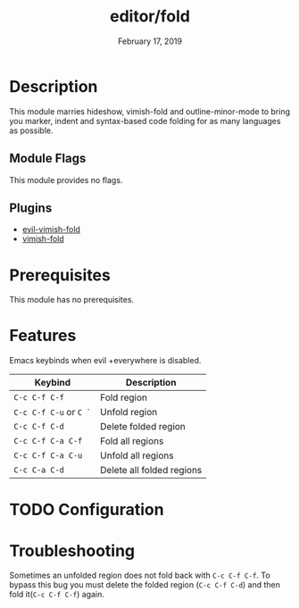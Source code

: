 #+TITLE:   editor/fold
#+DATE:    February 17, 2019
#+SINCE:   v2.1
#+STARTUP: inlineimages

* Table of Contents :TOC_3:noexport:
- [[#description][Description]]
  - [[#module-flags][Module Flags]]
  - [[#plugins][Plugins]]
- [[#prerequisites][Prerequisites]]
- [[#features][Features]]
- [[#configuration][Configuration]]
- [[#troubleshooting][Troubleshooting]]

* Description
This module marries hideshow, vimish-fold and outline-minor-mode to bring you
marker, indent and syntax-based code folding for as many languages as possible.

** Module Flags
This module provides no flags.

** Plugins
+ [[https://github.com/alexmurray/evil-vimish-fold][evil-vimish-fold]]
+ [[https://github.com/matsievskiysv/vimish-fold][vimish-fold]]

* Prerequisites
This module has no prerequisites.

* Features

Emacs keybinds when evil +everywhere is disabled.
| Keybind                | Description               |
|------------------------+---------------------------|
| =C-c C-f C-f=          | Fold region               |
| =C-c C-f C-u= or =C `= | Unfold region             |
| =C-c C-f C-d=          | Delete folded region      |
| =C-c C-f C-a C-f=      | Fold all regions          |
| =C-c C-f C-a C-u=      | Unfold all regions        |
| =C-c C-a C-d=          | Delete all folded regions |

* TODO Configuration

* Troubleshooting
Sometimes an unfolded region does not fold back with =C-c C-f C-f=. To bypass this bug you must delete the folded region (=C-c C-f C-d=) and then fold it(=C-c C-f C-f=) again.
